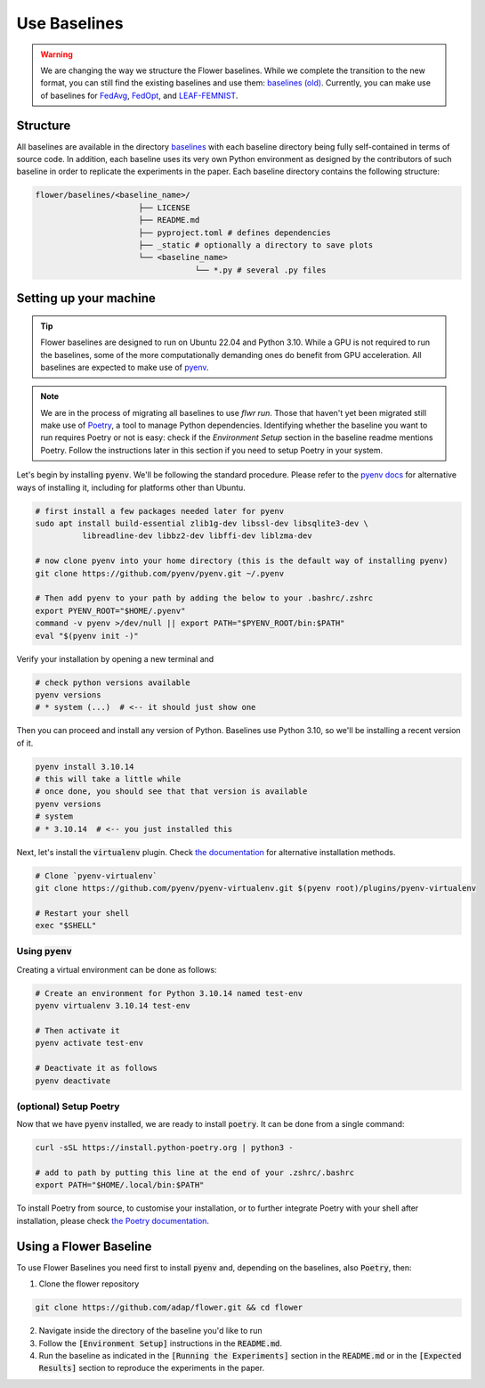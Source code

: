 Use Baselines
=============

.. warning::
  We are changing the way we structure the Flower baselines. While we complete the transition to the new format, you can still find the existing baselines and use them: `baselines (old) <https://github.com/adap/flower/tree/main/baselines/flwr_baselines>`_.
  Currently, you can make use of baselines for `FedAvg <https://github.com/adap/flower/tree/main/baselines/flwr_baselines/flwr_baselines/publications/fedavg_mnist>`_, `FedOpt <https://github.com/adap/flower/tree/main/baselines/flwr_baselines/flwr_baselines/publications/adaptive_federated_optimization>`_,  and `LEAF-FEMNIST <https://github.com/adap/flower/tree/main/baselines/flwr_baselines/flwr_baselines/publications/leaf/femnist>`_.


Structure
---------

All baselines are available in the directory `baselines <https://github.com/adap/flower/blob/main/baselines>`_ with each baseline directory being fully self-contained in terms of source code. In addition, each baseline uses its very own Python environment as designed by the contributors of such baseline in order to replicate the experiments in the paper. Each baseline directory contains the following structure: 

.. code-block:: shell

    flower/baselines/<baseline_name>/
                          ├── LICENSE
                          ├── README.md
                          ├── pyproject.toml # defines dependencies
                          ├── _static # optionally a directory to save plots
                          └── <baseline_name>
                                      └── *.py # several .py files


Setting up your machine
-----------------------

.. tip::
  Flower baselines are designed to run on Ubuntu 22.04 and Python 3.10. While a GPU is not required to run the baselines, some of the more computationally demanding ones do benefit from GPU acceleration.
  All baselines are expected to make use of `pyenv <https://github.com/pyenv/pyenv>`_.

.. note::
  We are in the process of migrating all baselines to use `flwr run`. Those that haven't yet been migrated still make use of `Poetry <https://python-poetry.org/docs/>`_, a tool to manage Python dependencies.
  Identifying whether the baseline you want to run requires Poetry or not is easy: check if the `Environment Setup` section in the baseline readme mentions Poetry. 
  Follow the instructions later in this section if you need to setup Poetry in your system.

Let's begin by installing :code:`pyenv`. We'll be following the standard procedure. Please refer to the `pyenv docs <https://github.com/pyenv/pyenv#installation>`_ for alternative ways of installing it, including for platforms other than Ubuntu.

.. code-block:: bash

    # first install a few packages needed later for pyenv
    sudo apt install build-essential zlib1g-dev libssl-dev libsqlite3-dev \
              libreadline-dev libbz2-dev libffi-dev liblzma-dev

    # now clone pyenv into your home directory (this is the default way of installing pyenv)
    git clone https://github.com/pyenv/pyenv.git ~/.pyenv

    # Then add pyenv to your path by adding the below to your .bashrc/.zshrc
    export PYENV_ROOT="$HOME/.pyenv"
    command -v pyenv >/dev/null || export PATH="$PYENV_ROOT/bin:$PATH"
    eval "$(pyenv init -)"

Verify your installation by opening a new terminal and

.. code-block:: bash

    # check python versions available
    pyenv versions
    # * system (...)  # <-- it should just show one

Then you can proceed and install any version of Python. Baselines use Python 3.10, so we'll be installing a recent version of it.

.. code-block:: bash

    pyenv install 3.10.14
    # this will take a little while
    # once done, you should see that that version is available
    pyenv versions
    # system
    # * 3.10.14  # <-- you just installed this

Next, let's install the :code:`virtualenv` plugin. Check `the documentation <https://github.com/pyenv/pyenv-virtualenv>`_ for alternative installation methods.

.. code-block:: bash

    # Clone `pyenv-virtualenv`
    git clone https://github.com/pyenv/pyenv-virtualenv.git $(pyenv root)/plugins/pyenv-virtualenv

    # Restart your shell
    exec "$SHELL"


Using :code:`pyenv`
~~~~~~~~~~~~~~~~~~~

Creating a virtual environment can be done as follows:

.. code-block:: bash

    # Create an environment for Python 3.10.14 named test-env
    pyenv virtualenv 3.10.14 test-env

    # Then activate it
    pyenv activate test-env

    # Deactivate it as follows
    pyenv deactivate


(optional) Setup Poetry
~~~~~~~~~~~~~~~~~~~~~~~

Now that we have :code:`pyenv` installed, we are ready to install :code:`poetry`. It can be done from a single command:

.. code-block:: bash

    curl -sSL https://install.python-poetry.org | python3 -

    # add to path by putting this line at the end of your .zshrc/.bashrc
    export PATH="$HOME/.local/bin:$PATH"


To install Poetry from source, to customise your installation, or to further integrate Poetry with your shell after installation, please check `the Poetry documentation <https://python-poetry.org/docs/#installation>`_.


Using a Flower Baseline
-----------------------

To use Flower Baselines you need first to install :code:`pyenv` and, depending on the baselines, also :code:`Poetry`, then:

1. Clone the flower repository

.. code-block:: bash

    git clone https://github.com/adap/flower.git && cd flower

2. Navigate inside the directory of the baseline you'd like to run
3. Follow the :code:`[Environment Setup]` instructions in the :code:`README.md`. 
4. Run the baseline as indicated in the :code:`[Running the Experiments]` section in the :code:`README.md` or in the :code:`[Expected Results]` section to reproduce the experiments in the paper.
